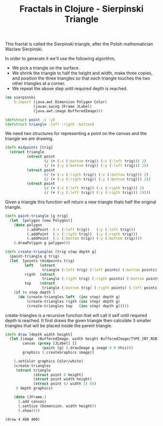 #+title: Fractals in Clojure - Sierpinski Triangle 
#+tags: clojure fractal

This fractal is called the Sierpinski triangle, after the Polish
mathematician Waclaw Sierpinski.

In order to generate it we'll use the following algorithm,

 - We pick a triangle on the surface.
 - We shrink the triangle to half the height and width, make three
   copies, and position the three triangles so that each triangle
   touches the two other triangles at a corner.
 - We repeat the above step until required depth is reached.

#+begin_src clojure
  (ns sierpinski
      (:import (java.awt Dimension Polygon Color)
               (javax.swing JFrame JLabel)
               (java.awt.image BufferedImage)))
  
  (defstruct point :x :y)
  (defstruct triangle :left :rigth :bottom)
#+end_src

We need two structures for representing a point on the canvas and the
triangle we are drawing.

#+begin_src clojure
  (defn midpoints [trig]
    (struct triangle 
            (struct point
                    (/ (+ (:x (:bottom trig)) (:x (:left trig))) 2)
                    (/ (+ (:y (:bottom trig)) (:y (:left trig))) 2))
            (struct point
                    (/ (+ (:x (:rigth trig)) (:x (:bottom trig))) 2)
                    (/ (+ (:y (:rigth trig)) (:y (:bottom trig))) 2))
            (struct point
                    (/ (+ (:x (:left trig)) (:x (:rigth trig))) 2)
                    (/ (+ (:y (:left trig)) (:y (:rigth trig))) 2))))
#+end_src

Given a triangle this function will return a new triangle thats half the
original triangle.

#+begin_src clojure
  (defn paint-triangle [g trig]
    (let  [polygon (new Polygon)]
      (doto polygon
            (.addPoint  (:x (:left trig))   (:y (:left trig)))
            (.addPoint  (:x (:rigth trig))  (:y (:rigth trig)))
            (.addPoint  (:x (:bottom trig)) (:y (:bottom trig))))
      (.drawPolygon g polygon)))
  
  (defn create-triangles [trig step depth g]
    (paint-triangle g trig)
    (let  [points (midpoints trig) 
           left   (struct 
                   triangle (:left trig) (:left points) (:bottom points))
           rigth  (struct 
                   triangle (:rigth trig) (:rigth points) (:bottom points))
           top    (struct 
                   triangle (:bottom trig) (:rigth points) (:left points)) ]
      (if (< step depth )
        (do (create-triangles left  (inc step) depth g)
            (create-triangles rigth (inc step) depth g)
            (create-triangles top   (inc step) depth g)))))
#+end_src

create-triangles is a recursive function that will call it self until
required depth is reached. It first draws the given triangle then
calculate 3 smaller triangles that will be placed inside the parent
triangle.

#+begin_src clojure
  (defn draw [depth width height]
    (let [image  (BufferedImage. width height BufferedImage/TYPE_INT_RGB)
          canvas (proxy [JLabel] []
                   (paint [g] (.drawImage g image 0 0 this)))
          graphics (.createGraphics image)]
      
      (.setColor graphics Color/white)
      (create-triangles 
       (struct triangle
               (struct point 0 height)
               (struct point width height)
               (struct point (/ width 2) 0)) 
       0 depth graphics)
  
      (doto (JFrame.)
        (.add canvas)
        (.setSize (Dimension. width height))
        (.show))))
#+end_src

#+begin_example
  (draw 4 400 400)
#+end_example

#+BEGIN_EXPORT html
  <p><img src="/images/post/sierpinski1.png" alt="Sierpinski Triangle" /></p>
#+END_EXPORT

#+BEGIN_EXPORT html
  <p><img src="/images/post/sierpinski2.png" alt="Sierpinski Triangle" /></p>
#+END_EXPORT
